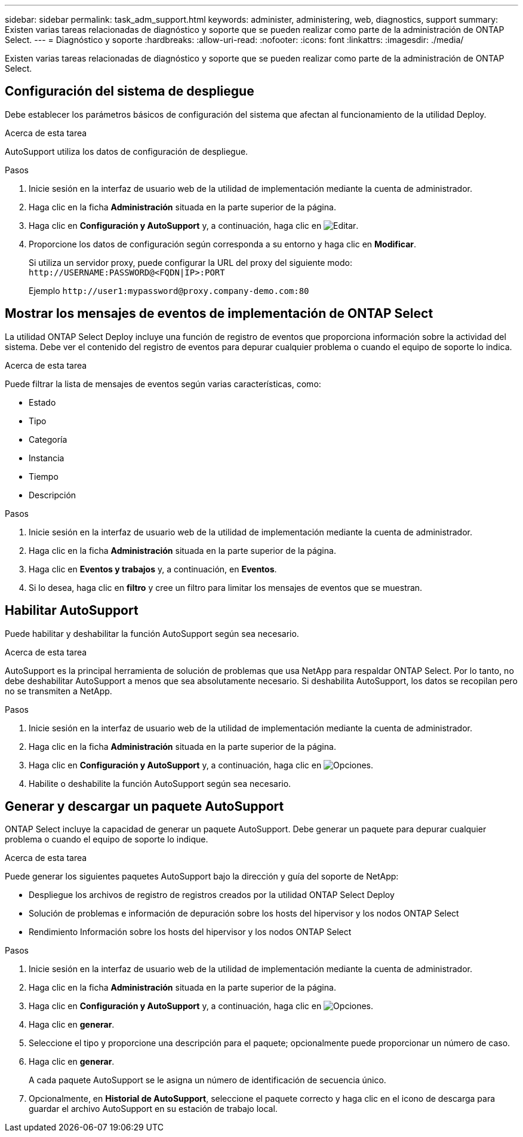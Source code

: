 ---
sidebar: sidebar 
permalink: task_adm_support.html 
keywords: administer, administering, web, diagnostics, support 
summary: Existen varias tareas relacionadas de diagnóstico y soporte que se pueden realizar como parte de la administración de ONTAP Select. 
---
= Diagnóstico y soporte
:hardbreaks:
:allow-uri-read: 
:nofooter: 
:icons: font
:linkattrs: 
:imagesdir: ./media/


[role="lead"]
Existen varias tareas relacionadas de diagnóstico y soporte que se pueden realizar como parte de la administración de ONTAP Select.



== Configuración del sistema de despliegue

Debe establecer los parámetros básicos de configuración del sistema que afectan al funcionamiento de la utilidad Deploy.

.Acerca de esta tarea
AutoSupport utiliza los datos de configuración de despliegue.

.Pasos
. Inicie sesión en la interfaz de usuario web de la utilidad de implementación mediante la cuenta de administrador.
. Haga clic en la ficha *Administración* situada en la parte superior de la página.
. Haga clic en *Configuración y AutoSupport* y, a continuación, haga clic en image:icon_pencil.gif["Editar"].
. Proporcione los datos de configuración según corresponda a su entorno y haga clic en *Modificar*.
+
Si utiliza un servidor proxy, puede configurar la URL del proxy del siguiente modo:
`\http://USERNAME:PASSWORD@<FQDN|IP>:PORT`

+
Ejemplo
`\http://user1:mypassword@proxy.company-demo.com:80`





== Mostrar los mensajes de eventos de implementación de ONTAP Select

La utilidad ONTAP Select Deploy incluye una función de registro de eventos que proporciona información sobre la actividad del sistema. Debe ver el contenido del registro de eventos para depurar cualquier problema o cuando el equipo de soporte lo indica.

.Acerca de esta tarea
Puede filtrar la lista de mensajes de eventos según varias características, como:

* Estado
* Tipo
* Categoría
* Instancia
* Tiempo
* Descripción


.Pasos
. Inicie sesión en la interfaz de usuario web de la utilidad de implementación mediante la cuenta de administrador.
. Haga clic en la ficha *Administración* situada en la parte superior de la página.
. Haga clic en *Eventos y trabajos* y, a continuación, en *Eventos*.
. Si lo desea, haga clic en *filtro* y cree un filtro para limitar los mensajes de eventos que se muestran.




== Habilitar AutoSupport

Puede habilitar y deshabilitar la función AutoSupport según sea necesario.

.Acerca de esta tarea
AutoSupport es la principal herramienta de solución de problemas que usa NetApp para respaldar ONTAP Select. Por lo tanto, no debe deshabilitar AutoSupport a menos que sea absolutamente necesario. Si deshabilita AutoSupport, los datos se recopilan pero no se transmiten a NetApp.

.Pasos
. Inicie sesión en la interfaz de usuario web de la utilidad de implementación mediante la cuenta de administrador.
. Haga clic en la ficha *Administración* situada en la parte superior de la página.
. Haga clic en *Configuración y AutoSupport* y, a continuación, haga clic en image:icon_kebab.gif["Opciones"].
. Habilite o deshabilite la función AutoSupport según sea necesario.




== Generar y descargar un paquete AutoSupport

ONTAP Select incluye la capacidad de generar un paquete AutoSupport. Debe generar un paquete para depurar cualquier problema o cuando el equipo de soporte lo indique.

.Acerca de esta tarea
Puede generar los siguientes paquetes AutoSupport bajo la dirección y guía del soporte de NetApp:

* Despliegue los archivos de registro de registros creados por la utilidad ONTAP Select Deploy
* Solución de problemas e información de depuración sobre los hosts del hipervisor y los nodos ONTAP Select
* Rendimiento Información sobre los hosts del hipervisor y los nodos ONTAP Select


.Pasos
. Inicie sesión en la interfaz de usuario web de la utilidad de implementación mediante la cuenta de administrador.
. Haga clic en la ficha *Administración* situada en la parte superior de la página.
. Haga clic en *Configuración y AutoSupport* y, a continuación, haga clic en image:icon_kebab.gif["Opciones"].
. Haga clic en *generar*.
. Seleccione el tipo y proporcione una descripción para el paquete; opcionalmente puede proporcionar un número de caso.
. Haga clic en *generar*.
+
A cada paquete AutoSupport se le asigna un número de identificación de secuencia único.

. Opcionalmente, en *Historial de AutoSupport*, seleccione el paquete correcto y haga clic en el icono de descarga para guardar el archivo AutoSupport en su estación de trabajo local.

